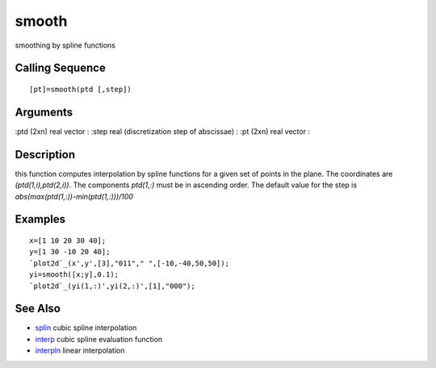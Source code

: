 


smooth
======

smoothing by spline functions



Calling Sequence
~~~~~~~~~~~~~~~~


::

    [pt]=smooth(ptd [,step])




Arguments
~~~~~~~~~

:ptd (2xn) real vector
: :step real (discretization step of abscissae)
: :pt (2xn) real vector
:



Description
~~~~~~~~~~~

this function computes interpolation by spline functions for a given
set of points in the plane. The coordinates are `(ptd(1,i),ptd(2,i))`.
The components `ptd(1,:)` must be in ascending order. The default
value for the step is `abs(max(ptd(1,:))-min(ptd(1,:)))/100`



Examples
~~~~~~~~


::

    x=[1 10 20 30 40];
    y=[1 30 -10 20 40];
    `plot2d`_(x',y',[3],"011"," ",[-10,-40,50,50]);
    yi=smooth([x;y],0.1);
    `plot2d`_(yi(1,:)',yi(2,:)',[1],"000");




See Also
~~~~~~~~


+ `splin`_ cubic spline interpolation
+ `interp`_ cubic spline evaluation function
+ `interpln`_ linear interpolation


.. _splin: splin.html
.. _interp: interp.html
.. _interpln: interpln.html


